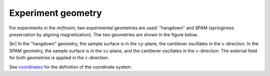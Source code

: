 Experiment geometry
=============================

For experiments in the *mrfmsim*, two experimental geometries
are used: "hangdown" and SPAM (springiness preservation by aligning magnetization).
The two geometries are shown in the figure below.

.. image:: ../_static/mrfm-setups.pdf
    :width: 800px
    :align: center

|br|
In the "hangdown" geometry, the sample surface is in the :math:`xy`-plane, the
cantilever oscillates in the :math:`x`-direction. In the SPAM geometry, the
sample surface is in the :math:`xz`-plane, and the
cantilever oscillates in the :math:`x`-direction. The external field for both
geometries is applied in the :math:`z`-direction.

See `coordinates <https://marohn-group.github.io/mrfmsim-docs/coordinates.html>`_
for the definition of the coordinate system.

.. |br| raw:: html

  <br/>
